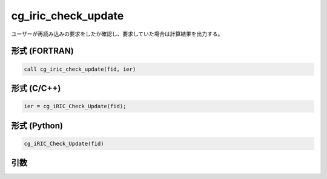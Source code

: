 cg_iric_check_update
========================

ユーザーが再読み込みの要求をしたか確認し、要求していた場合は計算結果を出力する。

形式 (FORTRAN)
---------------
.. code-block:: fortran

   call cg_iric_check_update(fid, ier)

形式 (C/C++)
---------------
.. code-block:: c

   ier = cg_iRIC_Check_Update(fid);

形式 (Python)
---------------

.. code-block:: python

   cg_iRIC_Check_Update(fid)

引数
----

.. csv-table:: cg_iric_check_update の引数
   :file: cg_iric_check_update_args.csv
   :header-rows: 1

